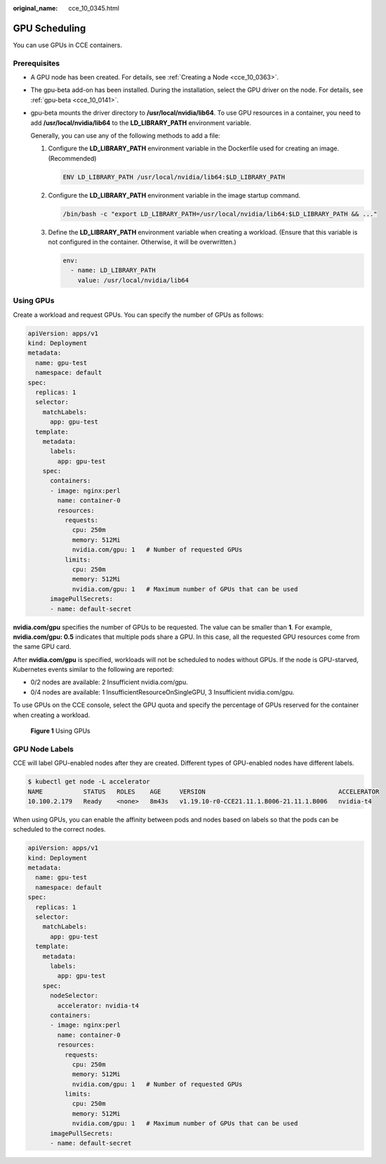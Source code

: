 :original_name: cce_10_0345.html

.. _cce_10_0345:

GPU Scheduling
==============

You can use GPUs in CCE containers.

Prerequisites
-------------

-  A GPU node has been created. For details, see :ref:`Creating a Node <cce_10_0363>`.

-  The gpu-beta add-on has been installed. During the installation, select the GPU driver on the node. For details, see :ref:`gpu-beta <cce_10_0141>`.

-  gpu-beta mounts the driver directory to **/usr/local/nvidia/lib64**. To use GPU resources in a container, you need to add **/usr/local/nvidia/lib64** to the **LD_LIBRARY_PATH** environment variable.

   Generally, you can use any of the following methods to add a file:

   #. Configure the **LD_LIBRARY_PATH** environment variable in the Dockerfile used for creating an image. (Recommended)

      .. code-block::

         ENV LD_LIBRARY_PATH /usr/local/nvidia/lib64:$LD_LIBRARY_PATH

   #. Configure the **LD_LIBRARY_PATH** environment variable in the image startup command.

      .. code-block::

         /bin/bash -c "export LD_LIBRARY_PATH=/usr/local/nvidia/lib64:$LD_LIBRARY_PATH && ..."

   #. Define the **LD_LIBRARY_PATH** environment variable when creating a workload. (Ensure that this variable is not configured in the container. Otherwise, it will be overwritten.)

      .. code-block::

                   env:
                     - name: LD_LIBRARY_PATH
                       value: /usr/local/nvidia/lib64

Using GPUs
----------

Create a workload and request GPUs. You can specify the number of GPUs as follows:

.. code-block::

   apiVersion: apps/v1
   kind: Deployment
   metadata:
     name: gpu-test
     namespace: default
   spec:
     replicas: 1
     selector:
       matchLabels:
         app: gpu-test
     template:
       metadata:
         labels:
           app: gpu-test
       spec:
         containers:
         - image: nginx:perl
           name: container-0
           resources:
             requests:
               cpu: 250m
               memory: 512Mi
               nvidia.com/gpu: 1   # Number of requested GPUs
             limits:
               cpu: 250m
               memory: 512Mi
               nvidia.com/gpu: 1   # Maximum number of GPUs that can be used
         imagePullSecrets:
         - name: default-secret

**nvidia.com/gpu** specifies the number of GPUs to be requested. The value can be smaller than **1**. For example, **nvidia.com/gpu: 0.5** indicates that multiple pods share a GPU. In this case, all the requested GPU resources come from the same GPU card.

After **nvidia.com/gpu** is specified, workloads will not be scheduled to nodes without GPUs. If the node is GPU-starved, Kubernetes events similar to the following are reported:

-  0/2 nodes are available: 2 Insufficient nvidia.com/gpu.
-  0/4 nodes are available: 1 InsufficientResourceOnSingleGPU, 3 Insufficient nvidia.com/gpu.

To use GPUs on the CCE console, select the GPU quota and specify the percentage of GPUs reserved for the container when creating a workload.


.. figure:: /_static/images/en-us_image_0000001397733101.png
   :alt: **Figure 1** Using GPUs

   **Figure 1** Using GPUs

GPU Node Labels
---------------

CCE will label GPU-enabled nodes after they are created. Different types of GPU-enabled nodes have different labels.

.. code-block::

   $ kubectl get node -L accelerator
   NAME           STATUS   ROLES    AGE     VERSION                                    ACCELERATOR
   10.100.2.179   Ready    <none>   8m43s   v1.19.10-r0-CCE21.11.1.B006-21.11.1.B006   nvidia-t4

When using GPUs, you can enable the affinity between pods and nodes based on labels so that the pods can be scheduled to the correct nodes.

.. code-block::

   apiVersion: apps/v1
   kind: Deployment
   metadata:
     name: gpu-test
     namespace: default
   spec:
     replicas: 1
     selector:
       matchLabels:
         app: gpu-test
     template:
       metadata:
         labels:
           app: gpu-test
       spec:
         nodeSelector:
           accelerator: nvidia-t4
         containers:
         - image: nginx:perl
           name: container-0
           resources:
             requests:
               cpu: 250m
               memory: 512Mi
               nvidia.com/gpu: 1   # Number of requested GPUs
             limits:
               cpu: 250m
               memory: 512Mi
               nvidia.com/gpu: 1   # Maximum number of GPUs that can be used
         imagePullSecrets:
         - name: default-secret
